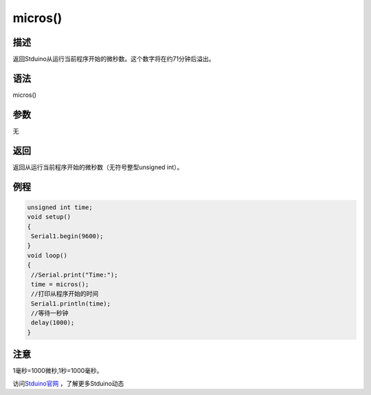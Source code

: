 +++++++++++++
micros()
+++++++++++++

描述
=====
返回Stduino从运行当前程序开始的微秒数。这个数字将在约71分钟后溢出。\


语法
=====
micros()

参数
====
无

返回
====
返回从运行当前程序开始的微秒数（无符号整型unsigned int）。

例程
=====


.. code:: c

	unsigned int time;
	void setup()
	{
	 Serial1.begin(9600);
	}
	void loop()
	{
	 //Serial.print("Time:");
	 time = micros();
	 //打印从程序开始的时间
	 Serial1.println(time);
	 //等待一秒钟
	 delay(1000);
	}




注意
====
1毫秒=1000微秒,1秒=1000毫秒。

访问\ `Stduino官网 <http://stduino.com/forum.php>`_ ，了解更多Stduino动态